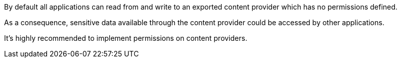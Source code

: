 By default all applications can read from and write to an exported content provider which has no permissions defined.


As a consequence, sensitive data available through the content provider could be accessed by other applications.


It's highly recommended to implement permissions on content providers.
